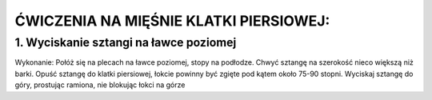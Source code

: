 ĆWICZENIA NA MIĘŚNIE KLATKI PIERSIOWEJ:
========================================

1. Wyciskanie sztangi na ławce poziomej
-------------------------------------------

Wykonanie:
Połóż się na plecach na ławce poziomej, stopy na podłodze.
Chwyć sztangę na szerokość nieco większą niż barki.
Opuść sztangę do klatki piersiowej, łokcie powinny być zgięte pod kątem około 75-90 stopni.
Wyciskaj sztangę do góry, prostując ramiona, nie blokując łokci na górze

